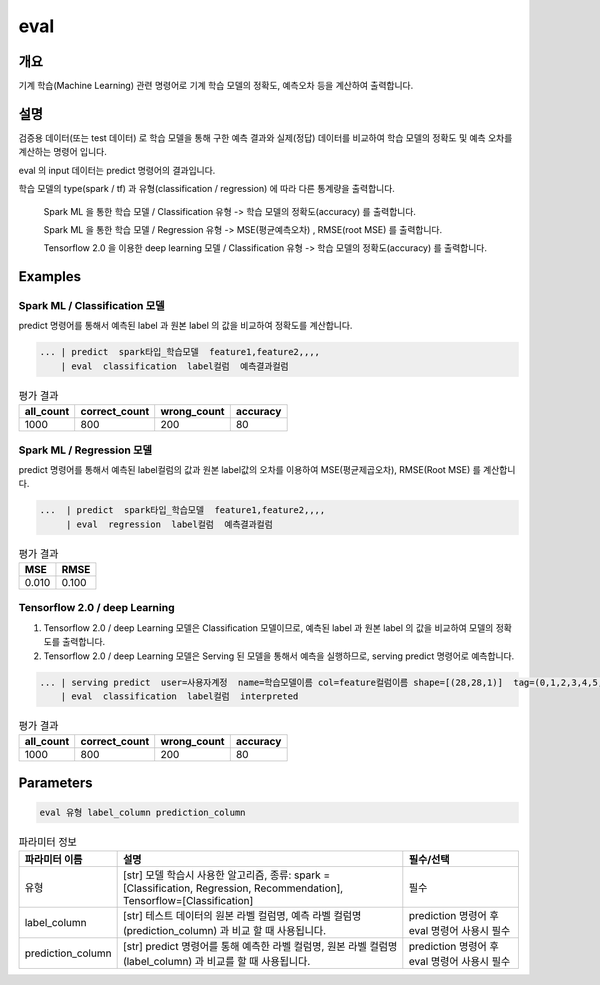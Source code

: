 eval
====

개요
----

기계 학습(Machine Learning) 관련 명령어로 기계 학습 모델의 정확도, 예측오차 등을 계산하여 출력합니다.

설명
----

검증용 데이터(또는 test 데이터) 로 학습 모델을 통해 구한 예측 결과와 실제(정답) 데이터를 비교하여 학습 모델의 정확도 및 예측 오차를 계산하는 명령어 입니다.

eval 의 input 데이터는 predict 명령어의 결과입니다.

학습 모델의 type(spark / tf) 과 유형(classification / regression) 에 따라 다른 통계량을 출력합니다.

    Spark ML 을 통한 학습 모델 / Classification 유형 -> 학습 모델의 정확도(accuracy) 를 출력합니다.
    
    Spark ML 을 통한 학습 모델 / Regression 유형 ->  MSE(평균예측오차) , RMSE(root MSE) 를 출력합니다.
    
    Tensorflow 2.0 을 이용한 deep learning 모델 / Classification 유형 -> 학습 모델의 정확도(accuracy) 를 출력합니다.

Examples
--------


Spark ML / Classification 모델
''''''''''''''''''''''''''''''''
predict 명령어를 통해서 예측된 label 과 원본 label 의 값을 비교하여 정확도를 계산합니다.

.. code-block:: none
  
   ... | predict  spark타입_학습모델  feature1,feature2,,,,    
       | eval  classification  label컬럼  예측결과컬럼


.. list-table:: 평가 결과
   :header-rows: 1

   * - all_count
     - correct_count
     - wrong_count
     - accuracy
   * - 1000
     - 800
     - 200
     - 80

Spark ML / Regression 모델
''''''''''''''''''''''''''''''''
predict 명령어를 통해서 예측된 label컬럼의 값과 원본 label값의 오차를 이용하여 MSE(평균제곱오차), RMSE(Root MSE) 를 계산합니다.

.. code-block:: none
  
   ...  | predict  spark타입_학습모델  feature1,feature2,,,,   
        | eval  regression  label컬럼  예측결과컬럼


.. list-table:: 평가 결과
   :header-rows: 1

   * - MSE
     - RMSE
   * - 0.010
     - 0.100
 
     
Tensorflow 2.0 / deep Learning
''''''''''''''''''''''''''''''''''''''''''
1. Tensorflow 2.0 / deep Learning 모델은 Classification 모델이므로, 예측된 label 과 원본 label 의 값을 비교하여 모델의 정확도를 출력합니다.
2. Tensorflow 2.0 / deep Learning 모델은 Serving 된 모델을 통해서 예측을 실행하므로, serving predict 명령어로 예측합니다.

.. code-block:: none

   ... | serving predict  user=사용자계정  name=학습모델이름 col=feature컬럼이름 shape=[(28,28,1)]  tag=(0,1,2,3,4,5,6,7,8,9) 
       | eval  classification  label컬럼  interpreted

.. list-table:: 평가 결과
   :header-rows: 1

   * - all_count
     - correct_count
     - wrong_count
     - accuracy
   * - 1000
     - 800
     - 200
     - 80


Parameters
----------

.. code-block:: none

  eval 유형 label_column prediction_column

.. list-table:: 파라미터 정보
   :header-rows: 1

   * - 파라미터 이름
     - 설명
     - 필수/선택
   * - 유형
     - [str] 모델 학습시 사용한 알고리즘, 종류: spark = [Classification, Regression, Recommendation], Tensorflow=[Classification]
     - 필수
   * - label_column
     - [str] 테스트 데이터의 원본 라벨 컬럼명, 예측 라벨 컬럼명(prediction_column) 과 비교 할 때 사용됩니다.
     - prediction 명령어 후 eval 명령어 사용시 필수
   * - prediction_column
     - [str] predict 명령어를 통해 예측한 라벨 컬럼명, 원본 라벨 컬럼명(label_column) 과 비교를 할 때 사용됩니다.
     - prediction 명령어 후 eval 명령어 사용시 필수
   
